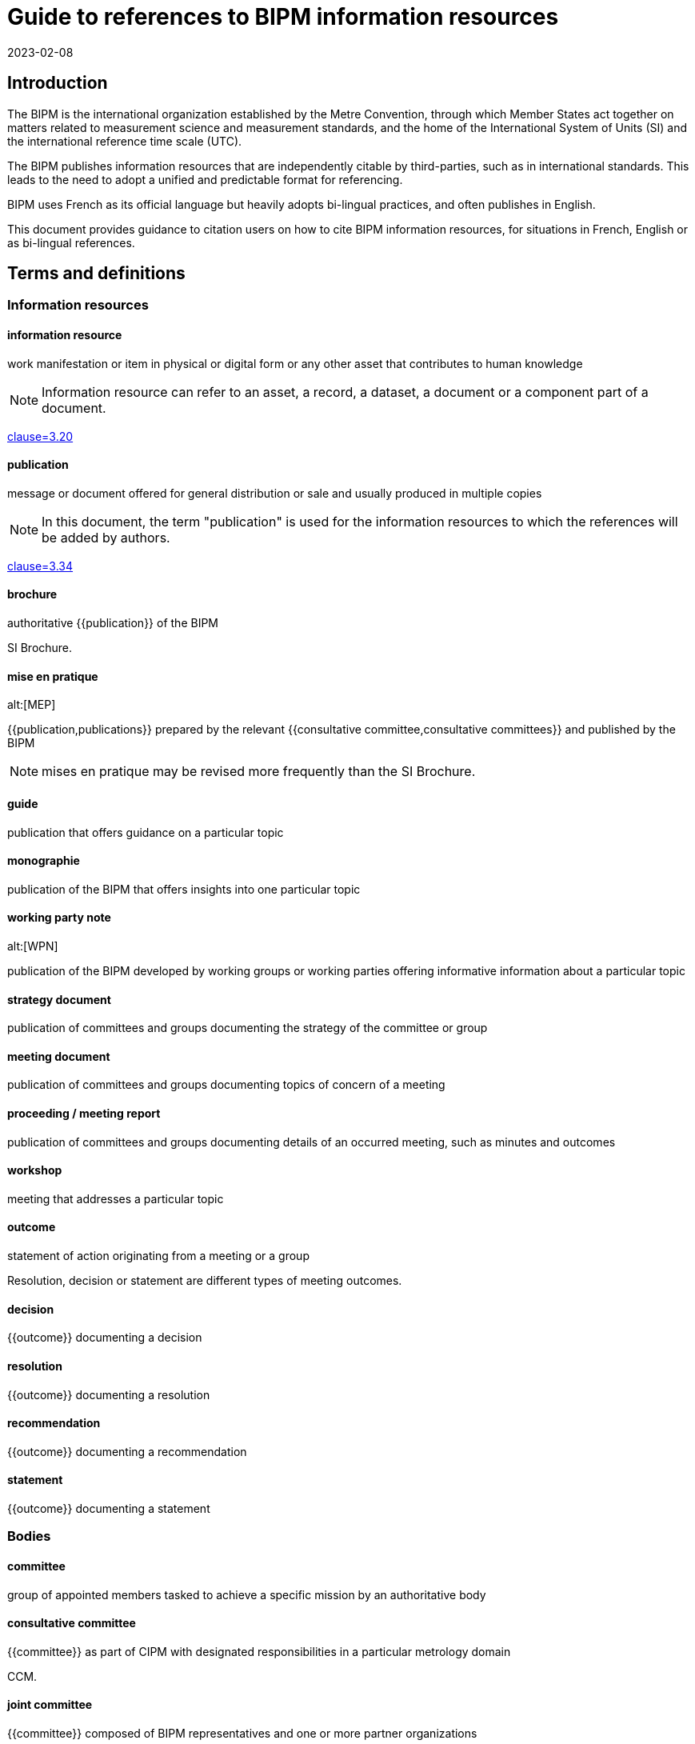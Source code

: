 = Guide to references to BIPM information resources
:edition: 1
:copyright-year: 2023
:revdate: 2023-02-08
:language: en
:title-en: Guide to references to BIPM information resources
:title-fr: Guide de référence aux ressources d'information du BIPM
:doctype: guide
:docnumber: BIPM 1010
:committee-en: International Bureau of Weights and Measures
:committee-fr: Bureau international des poids et mesures
:committee-acronym: BIPM
:status: draft-proposal
:imagesdir: images
:mn-document-class: bipm
:mn-output-extensions: xml,html,pdf,rxl
:local-cache-only:

== Introduction

The BIPM is the international organization established by the Metre Convention,
through which Member States act together on matters related to measurement
science and measurement standards, and the home of the International System of
Units (SI) and the international reference time scale (UTC).

The BIPM publishes information resources that are independently citable by
third-parties, such as in international standards.
This leads to the need to adopt a unified and predictable format for
referencing.

BIPM uses French as its official language but heavily adopts bi-lingual practices,
and often publishes in English.

This document provides guidance to citation users on how to cite BIPM
information resources, for situations in French, English or as bi-lingual
references.



== Terms and definitions

=== Information resources

==== information resource

work manifestation or item in physical or digital form or any other asset that
contributes to human knowledge

NOTE: Information resource can refer to an asset, a record, a dataset, a
document or a component part of a document.

[.source]
<<iso-690,clause=3.20>>

==== publication

message or document offered for general distribution or sale and usually
produced in multiple copies

NOTE: In this document, the term "publication" is used for the
information resources to which the references will be added by authors.

[.source]
<<iso-690,clause=3.34>>

==== brochure

authoritative {{publication}} of the BIPM

[example]
SI Brochure.

==== mise en pratique
alt:[MEP]

{{publication,publications}} prepared by the relevant
{{consultative committee,consultative committees}} and published by the BIPM

NOTE: mises en pratique may be revised more frequently than the SI Brochure.

==== guide

publication that offers guidance on a particular topic

==== monographie

publication of the BIPM that offers insights into one particular topic


==== working party note
alt:[WPN]

publication of the BIPM developed by working groups or working parties
offering informative information about a particular topic

==== strategy document

publication of committees and groups documenting the strategy of the committee
or group

==== meeting document

publication of committees and groups documenting topics of concern of a meeting

==== proceeding / meeting report

publication of committees and groups documenting details of an occurred meeting,
such as minutes and outcomes

==== workshop

meeting that addresses a particular topic


==== outcome

statement of action originating from a meeting or a group

[example]
Resolution, decision or statement are different types of meeting outcomes.

==== decision

{{outcome}} documenting a decision

==== resolution

{{outcome}} documenting a resolution

==== recommendation

{{outcome}} documenting a recommendation

==== statement

{{outcome}} documenting a statement



=== Bodies

==== committee

group of appointed members tasked to achieve a specific mission by an authoritative body


==== consultative committee

{{committee}} as part of CIPM with designated responsibilities in a particular
metrology domain

[example]
CCM.

==== joint committee

{{committee}} composed of BIPM representatives and one or more partner organizations

[example]
JCGM.

==== working group

group under a {{committee}} appointed to achieve specific tasks through operation by
consensus, reports and gives recommendations

==== ad hoc working group

{{working group}} under a non-permanent mandate

==== discussion group

group under a {{committee}} appointed to discuss issues

==== task group

group under a {{committee}} appointed to achieve a specific task


==== CIPM

Comité international des poids et mesures / International Committee for Weights and Measures

==== CGPM

Conférence générale des poids et mesures / General Conference on Weights and Measures

==== CIPM MRA

framework through which National Metrology Institutes demonstrate the
international equivalence of their measurement standards and mutual acceptance
of the calibration and measurement certificates they issue


== Types of information resources

BIPM publishes a number of information resources that can be individually
citable, including the following:

* Relevant to meetings
** Meetings
** Proceedings / Meeting reports (<<ref-proceedings>>)
** Meeting outcomes (decisions, resolutions, recommendations, statement) (<<ref-outcomes-singular>>, <<ref-outcomes-all>>)

* Publications

** Convention (<<ref-convention>>)
*** The Metre Convention and Annexed Regulations

** Brochure (<<ref-brochure>>)
*** SI Brochure

** mises en pratique (<<ref-mep>>)
*** Recommended values of standard frequencies

** Guides (<<ref-guide>>)
*** JCGM Publications: Guides in Metrology
*** Guidance documents on the CIPM MRA

** Rapports (<<ref-rapport>>)
** Monographies (<<ref-monographie>>)
** Working party note (<<ref-wpn>>)

* Internal documents (<<ref-internal>>)
** Policy documents
** Strategy documents
** Meeting documents

* Entities (<<ref-entity>>)
** Committees
** Working groups
** Discussion groups

* Workshops (<<ref-workshop>>)

These information resources are published by various entities within the BIPM,
including:

* CIPM
* CGPM
* CIPM Consultative Committees
** Working groups
** Discussion groups
** Task groups
* Joint committees
** Working groups
** Discussion groups

NOTE: The full list of groups are available at <<bipm-groups-codes>>.

// NOTE: Document types include:
// brochure mise-en-pratique rapport monographie guide
// meeting-report technical-report working-party-note strategy
// cipm-mra resolutions

// == Identifiers and citation syntax for meetings

// === General

== Principles of referencing

=== General

This clause describes the principles of referencing.


=== Specificity of references

When referencing an information resource, care should be taken to refer to the
exact information resource at an appropriate granularity.

Information resources can be arranged in a hierarchical manner, such as a
proceedings publication containing many meeting outcomes.

When referencing a meeting outcome, one can refer to the meeting outcome
independently or to the meeting outcome as documented in the proceedings. In
this case, the reference should be made to the independent meeting outcome, not
the one contained.

Always prefer referencing the exact information resource over referencing
an indirect information resource.


=== Language-specific or language-independent settings

BIPM is a bi-lingual organization, and most publications are issued in both
languages.

References can be made in single language or language-independent settings:

* When a reference points to a publication of a particular language, the
reference is made towards the publication's text in that particular language;

* When a reference is made without specification of a particular language, the
reference is made towards the publication described in both languages.

A language-independent reference is preferred over a language-specific reference.

This preference is not related to the language used in the medium carrying the
citation.

[example]
In an English publication, it is still preferred to refer to the
language-independent decision instead of the English decision.


== Information resource reference types


=== Publication identifiers

The publication identifier is used for:

* referencing a publication within textual content;
* unique identification of a publication, such as in being a bibliographic
citation tag.


=== Bibliographic citations

The bibliographic citation reference format is used for referencing a
publication in a bibliography or references section.

The BIPM adopts <<iso-690>> for its citation reference format.

The general pattern is as follows:

[source%unnumbered]
----
{author}. _{title}_. {Available at: {location}}
----



=== Document object identifiers (DOI)

The Digital Object Identifier (DOI) is an identifier defined in <<iso-26324>>
for the unique referencing of information resources
through the DOI name resolution system operated by the DOI Foundation.

The DOI identifier is a case-insensitive string under the namespace of
the BIPM's organization DOI code.


The pattern of the DOI is as follows.

[source%unnumbered]
----
doi:10.xxxxx/{item-doi}
----

Where,

`item-doi`:: the DOI name identifying the information resource.


=== Uniform resource names (URNs)

Uniform resource names (URNs) are defined in <<rfc-8141>> as unique identifiers
for information resources.

BIPM defines a URN syntax to identify the multitude of information resources it
publishes.

NOTE: An information resources can contain one or more information resources.
Each information resource can be directly identified by exactly one URN.

EDITOR: BIPM needs to register its URN scheme with IETF.

The pattern of the URN for a BIPM published information resource is as
follows.

[source%unnumbered]
----
urn:bipm:{version}:{group}:{venue-type}:{venue-id}:{type}:{identifier}:{date}
----

Where,

version:: identifies the version of the URN pattern. The syntax described in
this document is considered as `v1`. The only allowed value is `v1`.

group:: group responsible for the creation of the information resource. Values
available at <<bipm-groups-codes>>.

venue-type:: (optional) type of venue where this information resource is produced

venue-id:: (optional) identifier of the venue where this information resource is produced

type:: type of information resource

identifier:: unique identifier of the information resource within scope of the
information resource type

date:: date of publication of the information resource


[[ref-proceedings]]
== Meeting proceedings / meeting reports

=== General

This document defines reference formats for meeting proceedings or
meeting reports.


=== Publication identifier

The general pattern is as follows:

[source%unnumbered]
----
{group-short-name} {meeting-sequence} {venue} ({year})
----

Where,

`group-short-name`:: is the short name of the publishing group.
+
[example]
CIPM.

`meeting-sequence`:: is the sequence number of the subject meeting in ordinal format.
+
[example]
`111e` in French.
+
[example]
`111th` in English.

`venue`:: is the French or English name of the gathering.
+
[example]
"réunion" in French.
+
[example]
"meeting" in English.

`year`:: year of the subject meeting.
+
[example]
`2022`.


[example]
CIPM 111th meeting (2022).

[example]
CIPM 111e réunion (2022)


=== Bibliographic citations

==== General

This document defines the citation syntax for meeting proceedings or
meeting reports to be used when referencing from a bibliographic section.


==== Syntax components

In the following clauses, these components are used to describe particular
parts of the reference syntax.

`group-name`:: is the name of the publishing group

`group-short-name`:: is the short name of the publishing group.

`proceedings-name`:: is the English or French name of the proceedings publication or report of the subject meeting.

`meeting-sequence`:: is the sequence number of the subject meeting in ordinal format.

`location`:: is the web-accessible location of the proceedings publication or report.
+
[example]
https://www.bipm.org/documents/20126/30876792/CGPM26.pdf/9db96c32-a986-e32a-09f9-3ed7e6c77cf7


==== Single language: French

The general pattern is as follows:

[source%unnumbered]
----
{group-name}. {proceedings-name}. Disponible à: {location}
----

Where,

`group-name`:: is the name of the publishing group
+
[example]
"Conférence générale des poids et mesures." in French.

`proceedings-name`:: is the English or French name of the proceedings publication or report of the subject meeting.
+
[example]
"Comptes rendus de la 26e réunion de la CGPM." in French.

[example]
Conférence générale des poids et mesures.
Comptes rendus de la 26e réunion de la CGPM.
Available at: https://www.bipm.org/documents/20126/30876792/CGPM26.pdf/9db96c32-a986-e32a-09f9-3ed7e6c77cf7

NOTE: In the full-length syntax, the year of the meeting is not given.


==== Single language: English

The general pattern is as follows:

[source%unnumbered]
----
{group-name}. {proceedings-name}. Available at: {location}
----

Where,

`group-name`:: is the name of the publishing group
+
[example]
"General Conference on Weights and Measures." in English.

`proceedings-name`:: is the English or French name of the proceedings publication or report of the subject meeting.
+
[example]
"Proceedings of the 26th meeting of the CGPM." in English.

[example]
General Conference on Weights and Measures.
Proceedings of the 26th meeting of the CGPM.
Available at: https://www.bipm.org/documents/20126/30876792/CGPM26.pdf/9db96c32-a986-e32a-09f9-3ed7e6c77cf7

NOTE: In the full-length syntax, the year of the meeting is not given.



[[ref-outcomes-singular]]
== Meeting outcomes: singular

=== General

BIPM outcomes are outcomes of committees or any consultative group.


=== Syntax components

In the following clauses, these components are used to describe particular
parts of the reference syntax.

`group-name`:: is the name of the publishing group
`resource-type`:: is the English or French name of the outcome type
`resource-specific-id`:: is the identifier of the outcome.
// If there is only 1 outcome of that particular type in the cited year, the ID is omitted.
`year`:: is the year when the outcome was published


=== Publication identifier

==== General

The publication identifer is used for referencing in a bibliography or outside
content text, because they are unambiguous and easily understandable
identifiers.


==== Syntax components

In the following clauses, these components are used to describe particular
parts of the reference syntax.

`resource-type-short`:: is the English or French name of the outcome type in short

The `resource-type-short` value can be one of:

`RES`:: Resolution / Résolution
`REC`:: Recommendation / Recommandation
`DEC`:: Decision / Décision
`DECL`:: Déclaration / Statement


==== Single language: French

The pattern is as follows:

[source%unnumbered]
----
{group-name} {resource-type-short} {resource-specific-id} ({year}, F)
----

[example]
CGPM RES 1 (1889, F).

[example]
CCDS REC 2 (1970, F).

[example]
CGPM RES 1 (2018, F).

[example]
CIPM DECN 111-10 (2022, F).

[example]
JCRB REC 43-1 (2021, F).


==== Single language: English

The pattern is as follows:

[source%unnumbered]
----
{group-name} {resource-type-short} {resource-specific-id} ({year}, E)
----

[example]
CGPM RES 1 (1889, E).

[example]
CCDS REC 2 (1970, E).

[example]
CGPM RES 1 (2018, E).

[example]
CIPM DECN 111-10 (2022, E).

[example]
JCRB REC 43-1 (2021, E).


==== Language-independent

[source%unnumbered]
----
{group-name} {resource-type-short} {resource-specific-id} ({year})
----

[example]
CGPM RES 1 (1889).

[example]
CCDS REC 2 (1970).

[example]
CGPM RES 1 (2018).

[example]
CIPM DECN 111-10 (2022).

[example]
JCRB REC 43-1 (2021).



=== Bibliographic citation

==== General

The full-length syntax is used for referencing within text because they uniquely
identify an information resource with adequate readability.

[[full-french]]
==== Single language: French

The general pattern is as follows:

[source%unnumbered]
----
{resource-type} {resource-specific-id} {conjunctive} {group-name} ({year})
----

Where,

`conjunctive`:: is the French conjunctive that connects the resource label
and the group name.

For CIPM and the Consultative Committees::: the conjunctive is "du";

For the CGPM::: the conjunctive is "de la".

`resource-type`:: is one of the following:

Résolution::: For a Resolution;
Recommandation::: For a Recommendation;
Décision::: For a Decision;
Déclaration::: For a Statement;

[example]
Résolution 1 de la CGPM (1889).

[example]
Recommandation 2 du CCDS (1970).

[example]
Résolution 1 de la CGPM (2018).


For Decisions of the CIPM (since 2012), and
Recommendations/Resolutions/Decisions of the JCRB, the pattern is:

[source%unnumbered]
----
{resource-type} {group-name}/{resource-specific-id} ({year})
----

[example]
Décision CIPM/111-10 (2022).

[example]
Recommandation JCRB/43-1 (2021).



[[full-english]]
==== Single language: English

The pattern is as follows:

[source%unnumbered]
----
{group-name} {resource-type} {resource-specific-id} ({year})
----

Where,

`resource-type`:: is one of the following:

Resolution::: For a Resolution
Recommendation::: For a Recommendation
Decision::: For a Decision
Statement::: For a Statement

[example]
CGPM Resolution 1 (1889).

[example]
CCDS Recommendation 2 (1970).

[example]
CGPM Resolution 1 (2018).

[example]
CIPM Decision 111-10 (2022).

[example]
JCRB Recommendation 43-1 (2021).


==== Language-independent

The pattern is as follows:

[source%unnumbered]
----
{identifier in English} / {identifier in French}
----

Where,

`identifier in English`:: refers to the full-length syntax identifier in the
English language described in <<full-english>>.

`identifier in French`:: refers to the full-length syntax identifier in the
French language <<full-french>>.


[example]
CGPM Resolution 1 (1889) / Résolution 1 (1889).

[example]
CCDS Recommandation 2 / Recommendation 2 (1970).

[example]
CGPM Resolution 1 (2018) / Résolution 1 (2018).

[example]
CIPM Decision 111-10 (2022) / Décision CIPM/111-10 (2022).

[example]
JCRB Recommendation 43-1 (2021) / Recommandation JCRB/43-1 (2021).

=== URN

[example]
https://www.bipm.org/en/committees/ci/cipm/95-2006/recommendation-1
`urn:bipm:v1:cipm:95-2006:resolution:1`

[example]
CIPM Decision CIPM/110-17 (2021)
`urn:bipm:v1:cipm:decision:110-17:2021`

[example]
CGPM Resolution
https://www.bipm.org/en/committees/cg/cgpm/26-2018/resolution-1
`urn:bipm:v1:cgpm:26:2018:resolution:1`

[example]
Proceedings of the 26th CGPM (2018), 2019, p472
`urn:bipm:v1:cgpm:meeting-26:2018:proceedings:2019`


[[ref-outcomes-all]]
== Meeting outcomes: all

=== General

=== Syntax components

=== Publication identifier

The general pattern is as follows:

[source%unnumbered]
----
{group-short-name} {meeting-sequence} {venue} -- {outcomes-type} ({year})
----

Where,

`group-short-name`:: is the short name of the publishing group.
+
[example]
CIPM.

`meeting-sequence`:: is the sequence number of the subject meeting in ordinal format.
+
[example]
`111e` in French.
+
[example]
`111th` in English.

`venue`:: is the French or English name of the gathering.
+
[example]
"réunion" in French.
+
[example]
"meeting" in English.

`outcomes-type`:: type of outcomes.
+
[example]
"Décisions" in French.
+
[example]
"Decisions" in English.

`year`:: year of the subject meeting.
+
[example]
`2022`.


[example]
CIPM 111th meeting -- Decisions (2022)

[example]
CIPM 111e réunion -- Décisions (2022)


=== Bibliographic citation

=== URN


[[ref-convention]]
== Convention and its articles
=== General

[example]
The Metre Convention and Annexed Regulations

=== Publication identifier
=== Bibliographic citation
=== URN



[[ref-brochure]]
== SI Brochure

=== General

The SI Brochure is the BIPM publication that defines the SI system.


=== Publication identifier

[example]
"SI Brochure 9e".


=== Bibliographic citation

[example]
"BIPM, The International System of Units (SI Brochure) [9th edition, 2019], https://www.bipm.org/en/publications/si-brochure/."

=== URN

For the SI Brochure, it uses the following pattern:

[source%unnumbered]
----
urn:bipm:v1:bipm:si-brochure:{edition-number}
----

[[ref-mep]]
== Mise en pratique
=== General
=== Publication identifier
=== Bibliographic citation
=== URN

[[ref-guide]]
== Guide
=== General
=== Publication identifier
=== Bibliographic citation
=== URN

[[ref-rapport]]
== Rapport
=== General
=== Publication identifier
=== Bibliographic citation
=== URN

[[ref-monographie]]
== Monographie
=== General
=== Publication identifier
=== Bibliographic citation
=== URN

[[ref-wpn]]
== Working party note
=== General
=== Publication identifier
=== Bibliographic citation
=== URN


[[ref-internal]]
== Internal documents
=== General

* Policy document
* Strategy document
* Meeting document

[example]
Policy document: Compendium of main rules and practices applicable to the BIPM, October 2018.

=== Publication identifier
=== Bibliographic citation
=== URN


[[ref-entity]]
== Entity
=== General
=== Publication identifier
=== Bibliographic citation
=== URN

[[ref-workshop]]
== Workshop
=== General
=== Publication identifier
=== Bibliographic citation
=== URN



[appendix,obligation=informative]
[[bipm-groups-codes]]
== BIPM groups and codes

.Bodies and committees
[cols="a,a,4a,4a"]
|===
| Identifier | Code | Name (fr) | Name (en)

| CIPM | cipm | Comité international des poids et mesures | International Committee for Weights and Measures
| CGPM | cgpm | Conférence générale des poids et mesures | General Conference on Weights and Measures
| BIPM | bipm | Secrétariat | Secretariat
| CIPM MRA | cipm-mra | L'Arrangement de reconnaissance mutuelle du CIPM | CIPM Mutual Recognition Arrangement

|===

.CIPM consultative committees
[cols="a,a,4a,4a"]
|===
| Identifier | Code | Name (fr) | Name (en)

| CCAUV | ccauv | Comité consultatif de l'acoustique, des ultrasons et des vibrations | Consultative Committee for Acoustics, Ultrasound and Vibration
| CCEM | ccem | Comité consultatif d'électricité et magnétisme | Consultative Committee for Electricity and Magnetism
| CCL | ccl | Comité consultatif des longueurs | Consultative Committee for Length
| CCM | ccm | Comité consultatif pour la masse et les grandeurs apparentées | Consultative Committee for Mass and Related Quantities
| CCPR | ccpr | Comité consultatif de photométrie et radiométrie | Consultative Committee for Photometry and Radiometry
| CCQM | ccqm | Comité consultatif pour la quantité de matière : métrologie en chimie et biologie | Consultative Committee for Amount of Substance: Metrology in Chemistry and Biology
| CCRI | ccri | Comité consultatif des rayonnements ionisants | Consultative Committee for Ionizing Radiation
| CCT | cct | Comité consultatif de thermométrie | Consultative Committee for Thermometry
| CCTF | cctf | Comité consultatif du temps et des fréquences | Consultative Committee for Time and Frequency
| CCU | ccu | Comité consultatif des unités | Consultative Committee for Units

|===

.Joint committees
[cols="a,a,4a,4a"]
|===
| Identifier | Code | Name (fr) | Name (en)

| JCGM | jcgm | Comité commun pour les guides en métrologie | Joint Committee for Guides in Metrology
| JCRB | jcrb | Comité mixte des organisations régionales de métrologie et du BIPM | Joint Committee of the Regional Metrology Organizations and the BIPM
| JCTLM | jctlm | Comité commun pour la traçabilité en médecine de laboratoire | Joint Committee for Traceability in Laboratory Medicine

|===

.Groups
[cols="a,a,4a,4a"]
|===
| Identifier | Code | Name (fr) | Name (en)

4+| _Working groups: CIPM_
| CIPM-PFAB | cipm-pfab | *TODO* | BIPM Pension Fund Advisory Board
| CIPM-SC-STRATEGY | cipm-sc-strategy | *TODO* | CIPM Sub-Committee on Strategy
| CIPM-SC-FINANCE | cipm-sc-finance | *TODO* | CIPM Sub-Committee on Finance
| CIPM-TG-DSI | cipm-tg-dsi | *TODO* | CIPM Task Group on the Digital SI
| CIPM-WG-EMPLOYMENT | cipm-wg-employment | *TODO* | CIPM ad hoc Working Group on Conditions of Employment

4+|
4+| _Working groups: CGPM_
| CEC | cgpm-cec | Commission pour l'élection du CIPM | Committee for CIPM Election
| WG-MS | cgpm-wg-ms | Groupe de travail des représentants des États Membres | Working Group of Member State Representatives

4+|
4+| _Working groups: CCAUV_
| CCAUV-KCWG | ccauv-kcwg | *TODO* | CCAUV Working Group for Key Comparisons
| CCAUV-SPWG | ccauv-spwg | *TODO* | CCAUV Working Group on Strategic Planning
| CCAUV-RMOWG | ccauv-rmowg | *TODO* | CCAUV Working Group for RMO Coordination

4+|
4+| _Working groups: CCEM_
| CCEM-GT-RF | ccem-gt-rf | *TODO* | CCEM Working Group on Radiofrequency Quantities
| CCEM-WGLF | ccem-wglf | *TODO* | CCEM Working Group on Low-Frequency Quantities
| CCEM-WGRMO | ccem-wgrmo | *TODO* | CCEM Working Group on RMO Coordination

4+|
4+| _Working groups: CCL_
| CCL-TG-DIG | ccl-tg-dig | *TODO* | CCL Task Group on Digitalization
| CCL-WG-MRA | ccl-wg-mra | *TODO* | CCL Working Group on the CIPM MRA
| CCL-WG-N | ccl-wg-n | *TODO* | CCL Working Group on Dimensional Nanometrology
| CCL-WG-S | ccl-wg-s | *TODO* | CCL Working Group on Strategic Planning
| CCL-CCTF-WGFS | ccl-cctf-wgfs | *TODO* | CCL-CCTF Working Group on Frequency Standards

4+|
4+| _Discussion groups: CCL_
| CCL-DG1 | ccl-dg1 | *TODO* | CCL Discussion Group on gauge blocks (short & long)
| CCL-DG2 | ccl-dg2 | *TODO* | CCL Discussion Group on thermal expansion (of dimensional artefacts)
| CCL-DG3 | ccl-dg3 | *TODO* | CCL Discussion Group on angle
| CCL-DG4 | ccl-dg4 | *TODO* | CCL Discussion Group on cylindrical diameter standards
| CCL-DG5 | ccl-dg5 | *TODO* | CCL Discussion Group on step gauge
| CCL-DG6 | ccl-dg6 | *TODO* | CCL Discussion Group on coordinate metrology
| CCL-DG7 | ccl-dg7 | *TODO* | CCL Discussion Group on linescales
| CCL-DG8 | ccl-dg8 | *TODO* | CCL Discussion Group on surface texture
| CCL-DG11 | ccl-dg11 | *TODO* | CCL Discussion Group on mise en pratique lasers and femtosecond combs

4+|
4+| _Working groups: CCM_
| CCM-TGPfD-kg | ccm-tgpfd-kg | *TODO* | CCM Task Group on the Phases for the Dissemination of the kilogram following redefinition
| CCM-WGDV | ccm-wgdv | *TODO* | CCM Working Group on Density and Viscosity
| CCM-WGFF | ccm-wgff | *TODO* | CCM Working Group on Fluid Flow
| CCM-WGFT | ccm-wgft | *TODO* | CCM Working Group on Force and Torque
| CCM-WGG  | ccm-wgg | *TODO* | CCM Working Group on Gravimetry
| CCM-WGH  | ccm-wgh | *TODO* | CCM Working Group on Hardness
| CCM-WGM  | ccm-wgm | *TODO* | CCM Working Group on Mass
| CCM-WGPV | ccm-wgpv | *TODO* | CCM Working Group on Pressure and Vacuum
| CCM-WGS  | ccm-wgs | *TODO* | CCM Working Group on Strategy and MRA coordination

4+|
4+| _Working groups: CCPR_
| CCPR-WG-CMC | ccpr-wg-cmc | *TODO* | CCPR Working Group on CMCs
| CCPR-WG-KC  | ccpr-wg-kc | *TODO* | CCPR Working Group on Key Comparisons
| CCPR-WG-SP  | ccpr-wg-sp | *TODO* | CCPR Working Group on Strategic Planning

4+|
4+| _Working groups: CCQM_
| CCQM-ah-WG-Mole | ccqm-ah-wg-mole | *TODO* | CCQM ad hoc Working Group on the Mole
| CCQM-CAWG | ccqm-cawg | *TODO* | CCQM Working Group on Cell Analysis
| CCQM-EAWG | ccqm-eawg | *TODO* | CCQM Working Group on Electrochemical Analysis
| CCQM-GAWG | ccqm-gawg | *TODO* | CCQM Working Group on Gas Analysis
| CCQM-IAWG | ccqm-iawg | *TODO* | CCQM Working Group on Inorganic Analysis
| CCQM-IRWG | ccqm-irwg | *TODO* | CCQM Working Group on Isotope Ratios
| CCQM-KCWG | ccqm-kcwg | *TODO* | CCQM WG on Key Comparisons and CMC Quality
| CCQM-NAWG | ccqm-nawg | *TODO* | CCQM Working Group on Nucleic Acid Analysis
| CCQM-OAWG | ccqm-oawg | *TODO* | CCQM Working Group on Organic Analysis
| CCQM-PAWG | ccqm-pawg | *TODO* | CCQM Working Group on Protein Analysis
| CCQM-SAWG | ccqm-sawg | *TODO* | CCQM Working Group on Surface Analysis
| CCQM-SPWG | ccqm-spwg | *TODO* | CCQM Strategic Planning Working Group

4+|
4+| _Task groups: CCQM_
| CCQM-TG-PANDEMIC | ccqm-tg-pandemic | *TODO* | CCQM Task Group on Infectious Disease Diagnostics and Metrology for Pandemic Preparedness

4+|
4+| _Sections: CCRI_
| CCRI(I) | ccri-i | *TODO* | CCRI Section I: X- and gamma rays, charged particles
| CCRI(II) | ccri-ii | *TODO* | CCRI Section II: Measurement of radionuclides
| CCRI(III) | ccri-iii | *TODO* | CCRI Section III: Neutron measurements

4+|
4+| _Working groups: CCRI_
| CCEM-CCRI-TG-LCM | ccem-ccri-tg-lcm | *TODO* | CCEM-CCRI Task Group - Low Current Measurement
| CCRI-COMWG | ccri-comwg | *TODO* | CCRI Communication Working Group
| CCRI-RMOWG | ccri-rmowg | *TODO* | CCRI RMO Working Group on IR CMCs
| CCRI-BSWG(I) | ccri-bswg(I) | *TODO* | CCRI Section I: Brachytherapy Standards Working Group
| CCRI-KCWG(I) | ccri-kcwg(I) | *TODO* | CCRI Section I: Key Comparisons Working Group
| CCRI-KCWG(II) | ccri-kcwg(II) | *TODO* | CCRI Section II: Key Comparisons Working Group
| CCRI-RTWG | ccri-rtwg | *TODO* | CCRI Radionuclide Therapy and Quantitative Imaging Working Group
| CCRI-SWG | ccri-swg | *TODO* | CCRI ad hoc Working Group on Strategy
| CCRI-TG-RS | ccri-tg-rs | *TODO* | CCRI Task Group on radioactive sources and alternative technologies

4+|
4+| _Working groups: CCT_
| CCT-TG-Dig | cct-tg-dig | *TODO* | CCT Task Group on Digitalization
| CCT-TG-ThQ | cct-tg-thq | *TODO* | CCT Task Group for Thermophysical Quantities
| CCT-WG-CMC | cct-wg-cmc | *TODO* | CCT Working Group for Calibration and Measurement Capabilities
| CCT-WG-CTh | cct-wg-cth | *TODO* | CCT Working Group for Contact Thermometry
| CCT-WG-Env | cct-wg-env | *TODO* | CCT Working Group for Environment
| CCT-WG-Hu  | cct-wg-hu | *TODO* | CCT Working Group for Humidity
| CCT-WG-KC  | cct-wg-kc | *TODO* | CCT Working Group for Key Comparisons
| CCT-WG-NCTh | cct-wg-ncth | *TODO* | CCT Working Group for Non-Contact Thermometry
| CCT-WG-SP  | cct-wg-sp | *TODO* | CCT Working Group for Strategic Planning

4+|
4+| _Working groups: CCTF_
| CCL-CCTF-WGFS | ccl-cctf-wgfs | *TODO* | CCL-CCTF Working Group on Frequency Standards
| CCTF-WG-ALGO | cctf-wg-algo | *TODO* | CCTF Working Group on Time Scale Algorithms
| CCTF-WGATFT | cctf-wgatft | *TODO* | CCTF Working Group on Coordination of the Development of Advanced Time and Frequency Transfer Techniques
| CCTF-WGGNSS | cctf-wggnss | *TODO* | CCTF Working Group on GNSS Time Transfer
| CCTF-WGMRA | cctf-wgmra | *TODO* | CCTF Working Group on the CIPM MRA
| CCTF-WGPSFS | cctf-wgpsfs | *TODO* | CCTF Working Group on Primary and Secondary Frequency Standards
| CCTF-WGSP | cctf-wgsp | *TODO* | CCTF Working Group on Strategic Planning
| CCTF-WGTAI | cctf-wgtai | *TODO* | CCTF Working Group on TAI
| CCTF-WGTWSTFT | cctf-wgtwstft | *TODO* | CCTF Working Group on Two-Way Satellite Time and Frequency Transfer

4+|
4+| _Working groups: CCU_
| CCU-TG-ADQSIB | ccu-tg-adqsib | *TODO* | CCU Task Group on angle and dimensionless quantities in the SI Brochure
| CCU-WG-CMT | ccu-wg-cmt | *TODO* | CCU Working Group on Core Metrological Terms
| CCU-WG-CMT-FG | ccu-wg-cmt-fg | *TODO* | CCU Working Group on Core Metrological Terms Focus Group
| CCU-WG-S | ccu-wg-s | *TODO* | CCU Working Group on Strategy

4+|
4+| _Working groups: JCGM_
| JCGM-WG1 | jcgm-wg1 | *TODO* | JCGM Working Group on the Expression of Uncertainty in Measurement
| JCGM-WG2 | jcgm-wg2 | *TODO* | JCGM Working Group on the International Vocabulary of Metrology

4+|
4+| _Working groups: JCTLM_
| JCTLM-DBWG | jctlm-dbwg | *TODO* | JCTLM Database Working Group
| JCTLM-TEPWG | jctlm-tepwg | *TODO* | JCTLM Working Group on Traceability: Education and Promotion
| JCTLM-TF-RMSI | jctlm-tf-rmsi | *TODO* | JCTLM Task Force on Reference Measurement System Implementation

|===

[bibliography]
== References

* [[[bipm-si-brochure,BIPM SI Brochure]]] BIPM, The International System of Units (SI Brochure) [9th edition, 2019], https://www.bipm.org/en/publications/si-brochure/.

* [[[iso-690,ISO 690:2021]]]

* [[[iso-26324,ISO 26324:2022]]]

* [[[rfc-8141,IETF RFC 8141]]]

